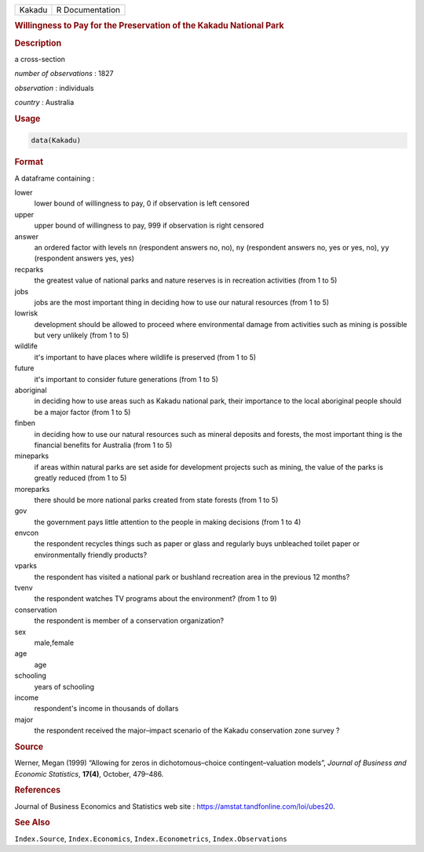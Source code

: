 .. container::

   ====== ===============
   Kakadu R Documentation
   ====== ===============

   .. rubric:: Willingness to Pay for the Preservation of the Kakadu
      National Park
      :name: Kakadu

   .. rubric:: Description
      :name: description

   a cross-section

   *number of observations* : 1827

   *observation* : individuals

   *country* : Australia

   .. rubric:: Usage
      :name: usage

   .. code:: R

      data(Kakadu)

   .. rubric:: Format
      :name: format

   A dataframe containing :

   lower
      lower bound of willingness to pay, 0 if observation is left
      censored

   upper
      upper bound of willingness to pay, 999 if observation is right
      censored

   answer
      an ordered factor with levels ``nn`` (respondent answers no, no),
      ``ny`` (respondent answers no, yes or yes, no), ``yy`` (respondent
      answers yes, yes)

   recparks
      the greatest value of national parks and nature reserves is in
      recreation activities (from 1 to 5)

   jobs
      jobs are the most important thing in deciding how to use our
      natural resources (from 1 to 5)

   lowrisk
      development should be allowed to proceed where environmental
      damage from activities such as mining is possible but very
      unlikely (from 1 to 5)

   wildlife
      it's important to have places where wildlife is preserved (from 1
      to 5)

   future
      it's important to consider future generations (from 1 to 5)

   aboriginal
      in deciding how to use areas such as Kakadu national park, their
      importance to the local aboriginal people should be a major factor
      (from 1 to 5)

   finben
      in deciding how to use our natural resources such as mineral
      deposits and forests, the most important thing is the financial
      benefits for Australia (from 1 to 5)

   mineparks
      if areas within natural parks are set aside for development
      projects such as mining, the value of the parks is greatly reduced
      (from 1 to 5)

   moreparks
      there should be more national parks created from state forests
      (from 1 to 5)

   gov
      the government pays little attention to the people in making
      decisions (from 1 to 4)

   envcon
      the respondent recycles things such as paper or glass and
      regularly buys unbleached toilet paper or environmentally friendly
      products?

   vparks
      the respondent has visited a national park or bushland recreation
      area in the previous 12 months?

   tvenv
      the respondent watches TV programs about the environment? (from 1
      to 9)

   conservation
      the respondent is member of a conservation organization?

   sex
      male,female

   age
      age

   schooling
      years of schooling

   income
      respondent's income in thousands of dollars

   major
      the respondent received the major–impact scenario of the Kakadu
      conservation zone survey ?

   .. rubric:: Source
      :name: source

   Werner, Megan (1999) “Allowing for zeros in dichotomous–choice
   contingent–valuation models”, *Journal of Business and Economic
   Statistics*, **17(4)**, October, 479–486.

   .. rubric:: References
      :name: references

   Journal of Business Economics and Statistics web site :
   https://amstat.tandfonline.com/loi/ubes20.

   .. rubric:: See Also
      :name: see-also

   ``Index.Source``, ``Index.Economics``, ``Index.Econometrics``,
   ``Index.Observations``
